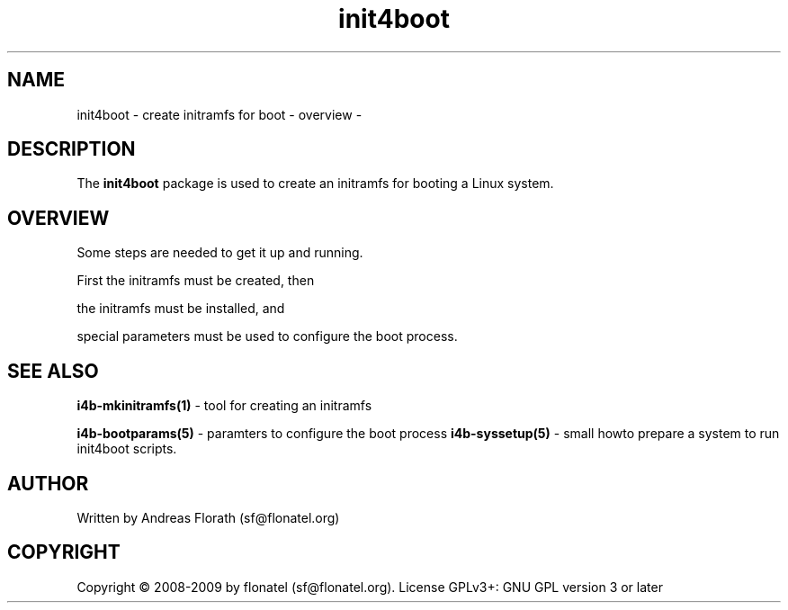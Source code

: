 .\" 
.\" Man page for whole package init4boot
.\"
.\" This is free documentation; you can redistribute it and/or
.\" modify it under the terms of the GNU General Public License as
.\" published by the Free Software Foundation; either version 3 of
.\" the License, or (at your option) any later version.
.\"
.\" The GNU General Public License's references to "object code"
.\" and "executables" are to be interpreted as the output of any
.\" document formatting or typesetting system, including
.\" intermediate and printed output.
.\"
.\" This manual is distributed in the hope that it will be useful,
.\" but WITHOUT ANY WARRANTY; without even the implied warranty of
.\" MERCHANTABILITY or FITNESS FOR A PARTICULAR PURPOSE.  See the
.\" GNU General Public License for more details.
.\"
.\" (c) 2008 by flonatel (sf@flonatel.org)
.\"
.TH init4boot 7 2008-04-04 "Linux" "Linux booting"
.SH NAME
init4boot \- create initramfs for boot - overview -
.SH DESCRIPTION
The
.B init4boot 
package is used to create an initramfs for booting a
Linux system.  
.SH OVERVIEW
Some steps are needed to get it up and running.
.P 
First the initramfs must be created, then
.P 
the initramfs must be installed, and
.P 
special parameters must be used to configure the boot process. 
.SH "SEE ALSO"
.B i4b-mkinitramfs(1)
- tool for creating an initramfs
.P
.B i4b-bootparams(5)
- paramters to configure the boot process
.B i4b-syssetup(5)
- small howto prepare a system to run init4boot scripts.
.SH AUTHOR
Written by Andreas Florath (sf@flonatel.org)
.SH COPYRIGHT
Copyright \(co 2008-2009 by flonatel (sf@flonatel.org).
License GPLv3+: GNU GPL version 3 or later

